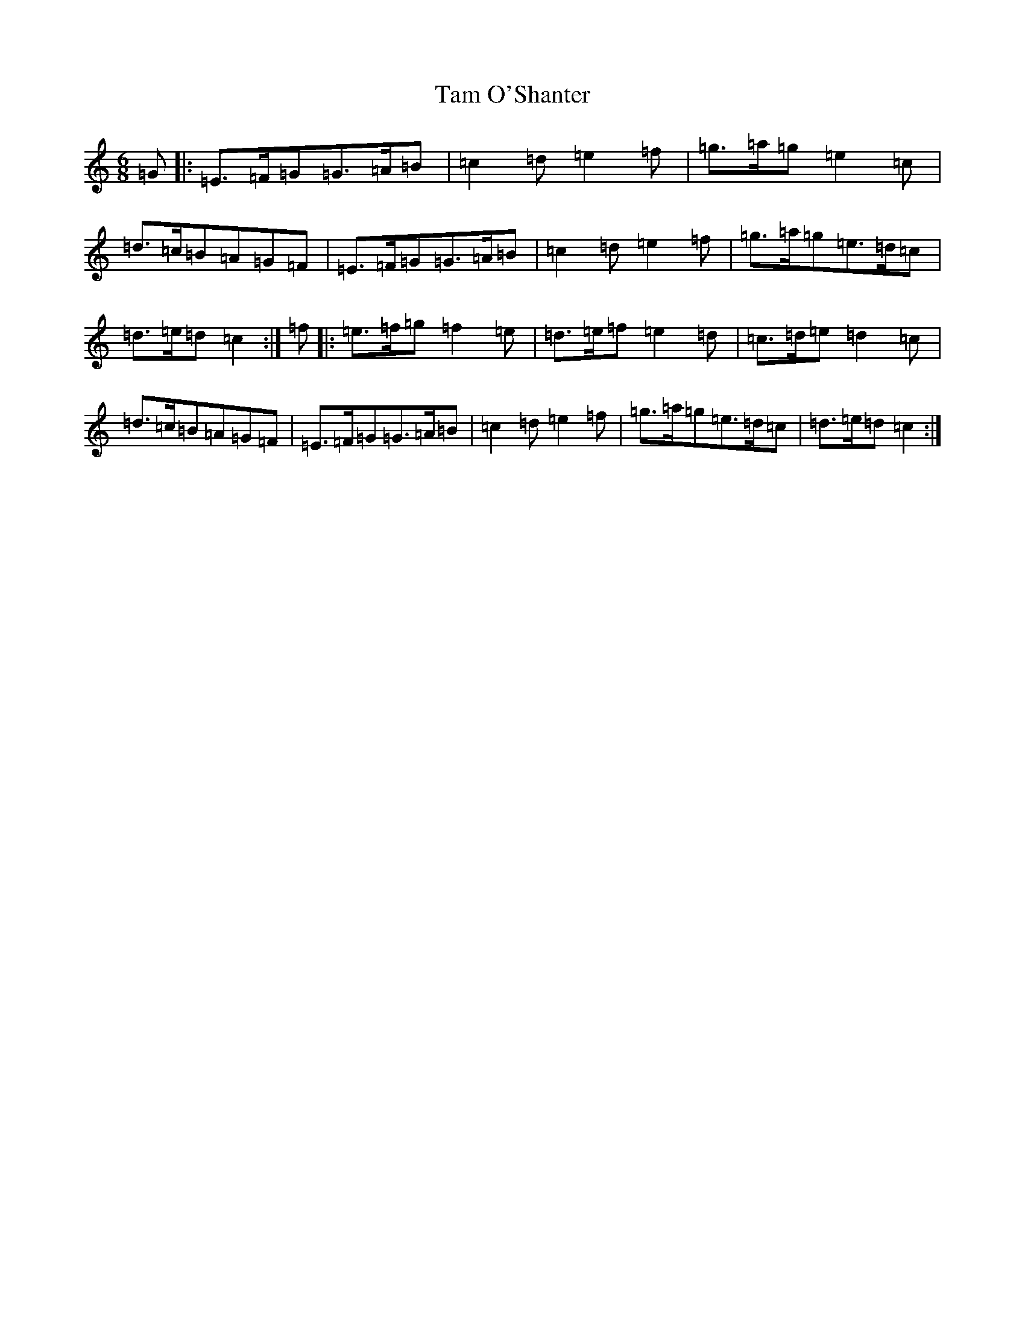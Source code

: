 X: 20661
T: Tam O'Shanter
S: https://thesession.org/tunes/12365#setting20607
Z: D Major
R: jig
M: 6/8
L: 1/8
K: C Major
=G|:=E>=F=G=G>=A=B|=c2=d=e2=f|=g>=a=g=e2=c|=d>=c=B=A=G=F|=E>=F=G=G>=A=B|=c2=d=e2=f|=g>=a=g=e>=d=c|=d>=e=d=c2:|=f|:=e>=f=g=f2=e|=d>=e=f=e2=d|=c>=d=e=d2=c|=d>=c=B=A=G=F|=E>=F=G=G>=A=B|=c2=d=e2=f|=g>=a=g=e>=d=c|=d>=e=d=c2:|